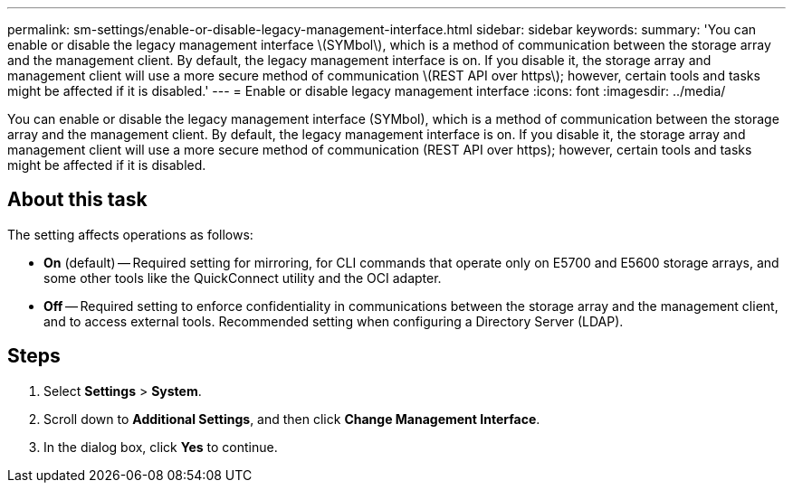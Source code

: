 ---
permalink: sm-settings/enable-or-disable-legacy-management-interface.html
sidebar: sidebar
keywords: 
summary: 'You can enable or disable the legacy management interface \(SYMbol\), which is a method of communication between the storage array and the management client. By default, the legacy management interface is on. If you disable it, the storage array and management client will use a more secure method of communication \(REST API over https\); however, certain tools and tasks might be affected if it is disabled.'
---
= Enable or disable legacy management interface
:icons: font
:imagesdir: ../media/

[.lead]
You can enable or disable the legacy management interface (SYMbol), which is a method of communication between the storage array and the management client. By default, the legacy management interface is on. If you disable it, the storage array and management client will use a more secure method of communication (REST API over https); however, certain tools and tasks might be affected if it is disabled.

== About this task

The setting affects operations as follows:

* *On* (default) -- Required setting for mirroring, for CLI commands that operate only on E5700 and E5600 storage arrays, and some other tools like the QuickConnect utility and the OCI adapter.
* *Off* -- Required setting to enforce confidentiality in communications between the storage array and the management client, and to access external tools. Recommended setting when configuring a Directory Server (LDAP).

== Steps

. Select *Settings* > *System*.
. Scroll down to *Additional Settings*, and then click *Change Management Interface*.
. In the dialog box, click *Yes* to continue.
